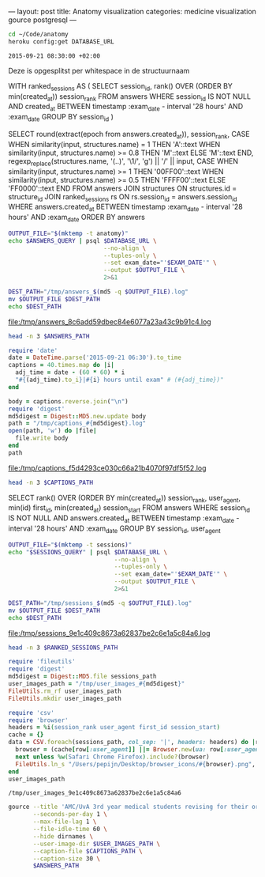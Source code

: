 ---
layout:     post
title:      Anatomy visualization
categories: medicine visualization gource postgresql
---

#+BEGIN_SRC sh
cd ~/Code/anatomy
heroku config:get DATABASE_URL
#+END_SRC

#+NAME: database-url
#+RESULTS:

#+NAME: exam-date
: 2015-09-21 08:30:00 +02:00

Deze is opgesplitst per whitespace in de structuurnaam

#+NAME: answers-query
#+BEGIN_EXAMPLE sql
WITH ranked_sessions AS (
  SELECT session_id, rank() OVER (ORDER BY min(created_at)) session_rank
  FROM answers
  WHERE session_id IS NOT NULL
    AND created_at
      BETWEEN timestamp :exam_date - interval '28 hours'
      AND :exam_date
  GROUP BY session_id
)

SELECT
  round(extract(epoch from answers.created_at)),
  session_rank,
  CASE
    WHEN similarity(input, structures.name) = 1 THEN 'A'::text
    WHEN similarity(input, structures.name) >= 0.8 THEN 'M'::text
    ELSE 'M'::text
  END,
  regexp_replace(structures.name, '(..)', '\1/', 'g') || '/' || input,
  CASE
    WHEN similarity(input, structures.name) >= 1 THEN '00FF00'::text
    WHEN similarity(input, structures.name) >= 0.5 THEN 'FFFF00'::text
    ELSE 'FF0000'::text
  END
FROM answers
JOIN structures ON structures.id = structure_id
JOIN ranked_sessions rs ON rs.session_id = answers.session_id
WHERE answers.created_at
  BETWEEN timestamp :exam_date - interval '28 hours'
  AND :exam_date
ORDER BY answers
#+END_EXAMPLE

#+HEADER: :var DATABASE_URL=database-url
#+HEADER: :var EXAM_DATE=exam-date
#+HEADER: :var ANSWERS_QUERY=answers-query
#+HEADER: :results file
#+BEGIN_SRC sh
OUTPUT_FILE="$(mktemp -t anatomy)"
echo $ANSWERS_QUERY | psql $DATABASE_URL \
                           --no-align \
                           --tuples-only \
                           --set exam_date="'$EXAM_DATE'" \
                           --output $OUTPUT_FILE \
                           2>&1

DEST_PATH="/tmp/answers_$(md5 -q $OUTPUT_FILE).log"
mv $OUTPUT_FILE $DEST_PATH
echo $DEST_PATH
#+END_SRC

#+NAME: answers-path
#+RESULTS:
[[file:/tmp/answers_8c6add59dbec84e6077a23a43c9b91c4.log]]

#+BEGIN_SRC sh :var ANSWERS_PATH=answers-path :results output
head -n 3 $ANSWERS_PATH
#+END_SRC

#+RESULTS:
: 1442729360|1|A|me/ni/sc/us/ m/ed/ia/li/s/meniscus medialis|00FF00
: 1442729371|1|A|li/g./ c/ru/ci/at/um/ p/os/te/ri/or//lig. cruciatum posterior|00FF00
: 1442729377|1|A|me/ni/sc/us/ l/at/er/al/is//meniscus lateralis|00FF00

#+HEADER: :results file
#+BEGIN_SRC ruby
require 'date'
date = DateTime.parse('2015-09-21 06:30').to_time
captions = 40.times.map do |i|
  adj_time = date - (60 * 60) * i
  "#{(adj_time).to_i}|#{i} hours until exam" # (#{adj_time})"
end

body = captions.reverse.join("\n")
require 'digest'
md5digest = Digest::MD5.new.update body
path = "/tmp/captions_#{md5digest}.log"
open(path, 'w') do |file|
  file.write body
end
path
#+END_SRC

#+NAME: captions-path
#+RESULTS:
[[file:/tmp/captions_f5d4293ce030c66a21b4070f97df5f52.log]]

#+BEGIN_SRC sh :var CAPTIONS_PATH=captions-path :results output
head -n 3 $CAPTIONS_PATH
#+END_SRC

#+RESULTS:
: 1442676600|39 hours until exam
: 1442680200|38 hours until exam
: 1442683800|37 hours until exam

#+NAME: sessions-query
#+BEGIN_EXAMPLE sql
SELECT
  rank() OVER (ORDER BY min(created_at)) session_rank,
  user_agent,
  min(id) first_id,
  min(created_at) session_start
FROM answers
WHERE session_id IS NOT NULL
AND answers.created_at
  BETWEEN timestamp :exam_date - interval '28 hours'
  AND :exam_date
GROUP BY session_id, user_agent
#+END_EXAMPLE

#+HEADER: :var DATABASE_URL=database-url
#+HEADER: :var EXAM_DATE=exam-date
#+HEADER: :var SESSIONS_QUERY=sessions-query
#+HEADER: :results file
#+BEGIN_SRC sh
OUTPUT_FILE="$(mktemp -t sessions)"
echo "$SESSIONS_QUERY" | psql $DATABASE_URL \
                              --no-align \
                              --tuples-only \
                              --set exam_date="'$EXAM_DATE'" \
                              --output $OUTPUT_FILE \
                              2>&1

DEST_PATH="/tmp/sessions_$(md5 -q $OUTPUT_FILE).log"
mv $OUTPUT_FILE $DEST_PATH
echo $DEST_PATH
#+END_SRC

#+NAME: sessions-path
#+RESULTS:
[[file:/tmp/sessions_9e1c409c8673a62837be2c6e1a5c84a6.log]]

#+BEGIN_SRC sh :var RANKED_SESSIONS_PATH=sessions-path :results output
head -n 3 $RANKED_SESSIONS_PATH
#+END_SRC

#+RESULTS:
: 1|Mozilla/5.0 (Macintosh; Intel Mac OS X 10_10_4) AppleWebKit/600.7.12 (KHTML, like Gecko) Version/8.0.7 Safari/600.7.12|1465360|2015-09-20 06:09:19.603637
: 2|Mozilla/5.0 (Windows NT 10.0; WOW64; rv:40.0) Gecko/20100101 Firefox/40.0|1465384|2015-09-20 06:19:55.221907
: 3|Mozilla/5.0 (Macintosh; Intel Mac OS X 10_10_5) AppleWebKit/600.8.9 (KHTML, like Gecko) Version/8.0.8 Safari/600.8.9|1465408|2015-09-20 06:28:14.890441

#+BEGIN_SRC ruby :var sessions_path=sessions-path
require 'fileutils'
require 'digest'
md5digest = Digest::MD5.file sessions_path
user_images_path = "/tmp/user_images_#{md5digest}"
FileUtils.rm_rf user_images_path
FileUtils.mkdir user_images_path

require 'csv'
require 'browser'
headers = %i(session_rank user_agent first_id session_start)
cache = {}
data = CSV.foreach(sessions_path, col_sep: '|', headers: headers) do |row|
  browser = (cache[row[:user_agent]] ||= Browser.new(ua: row[:user_agent]).name)
  next unless %w(Safari Chrome Firefox).include?(browser)
  FileUtils.ln_s "/Users/pepijn/Desktop/browser_icons/#{browser}.png", "#{user_images_path}/#{row[:session_rank]}.png"
end
user_images_path
#+END_SRC

#+NAME: user-images-path
#+RESULTS:
: /tmp/user_images_9e1c409c8673a62837be2c6e1a5c84a6

#+HEADER: :var ANSWERS_PATH=answers-path
#+HEADER: :var CAPTIONS_PATH=captions-path
#+HEADER: :var USER_IMAGES_PATH=user-images-path
#+BEGIN_SRC sh
gource --title 'AMC/UvA 3rd year medical students revising for their orthopaedics course (3.1) anatomy exam (Monday September 21, 08:30)' \
       --seconds-per-day 1 \
       --max-file-lag 1 \
       --file-idle-time 60 \
       --hide dirnames \
       --user-image-dir $USER_IMAGES_PATH \
       --caption-file $CAPTIONS_PATH \
       --caption-size 30 \
       $ANSWERS_PATH
#+END_SRC

#+RESULTS:
